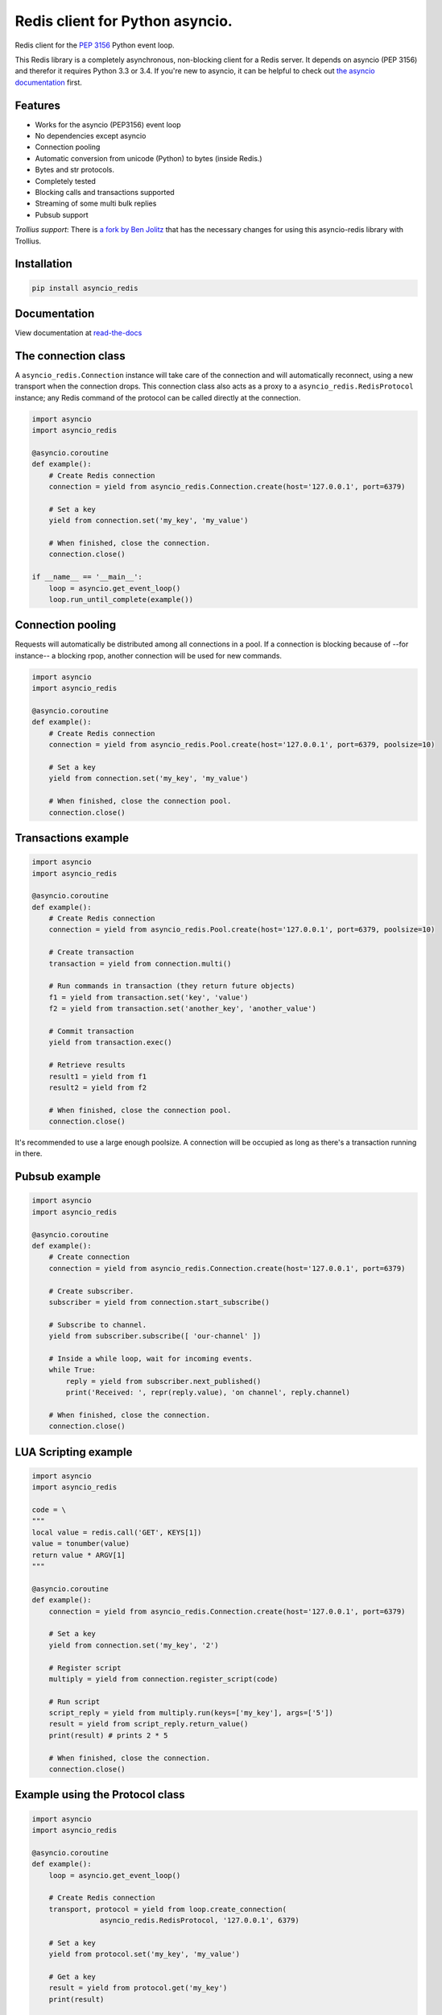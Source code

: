 Redis client for Python asyncio.
================================

|Build Status|

..
    # Don't show the Build status on drone.io. Update script first. It's still
    # using an older Redis version.
    # |Build Status2| 


Redis client for the `PEP 3156`_ Python event loop.

.. _PEP 3156: http://legacy.python.org/dev/peps/pep-3156/

This Redis library is a completely asynchronous, non-blocking client for a
Redis server. It depends on asyncio (PEP 3156) and therefor it requires Python
3.3 or 3.4. If you're new to asyncio, it can be helpful to check out
`the asyncio documentation`_ first.

.. _the asyncio documentation: http://docs.python.org/dev/library/asyncio.html

Features
--------

- Works for the asyncio (PEP3156) event loop
- No dependencies except asyncio
- Connection pooling
- Automatic conversion from unicode (Python) to bytes (inside Redis.)
- Bytes and str protocols.
- Completely tested
- Blocking calls and transactions supported
- Streaming of some multi bulk replies
- Pubsub support


*Trollius support*: There is `a fork by Ben Jolitz`_ that has the necessary
changes for using this asyncio-redis library with Trollius.

.. _a fork by Ben Jolitz: https://github.com/benjolitz/trollius-redis


Installation
------------

.. code::

    pip install asyncio_redis

Documentation
-------------

View documentation at `read-the-docs`_

.. _read-the-docs: http://asyncio-redis.readthedocs.org/en/latest/


The connection class
--------------------

A ``asyncio_redis.Connection`` instance will take care of the connection and
will automatically reconnect, using a new transport when the connection drops.
This connection class also acts as a proxy to a ``asyncio_redis.RedisProtocol``
instance; any Redis command of the protocol can be called directly at the
connection.


.. code:: python

    import asyncio
    import asyncio_redis

    @asyncio.coroutine
    def example():
        # Create Redis connection
        connection = yield from asyncio_redis.Connection.create(host='127.0.0.1', port=6379)

        # Set a key
        yield from connection.set('my_key', 'my_value')

        # When finished, close the connection.
        connection.close()

    if __name__ == '__main__':
        loop = asyncio.get_event_loop()
        loop.run_until_complete(example())


Connection pooling
------------------

Requests will automatically be distributed among all connections in a pool. If
a connection is blocking because of --for instance-- a blocking rpop, another
connection will be used for new commands.


.. code:: python

    import asyncio
    import asyncio_redis

    @asyncio.coroutine
    def example():
        # Create Redis connection
        connection = yield from asyncio_redis.Pool.create(host='127.0.0.1', port=6379, poolsize=10)

        # Set a key
        yield from connection.set('my_key', 'my_value')

        # When finished, close the connection pool.
        connection.close()


Transactions example
--------------------

.. code:: python

    import asyncio
    import asyncio_redis

    @asyncio.coroutine
    def example():
        # Create Redis connection
        connection = yield from asyncio_redis.Pool.create(host='127.0.0.1', port=6379, poolsize=10)

        # Create transaction
        transaction = yield from connection.multi()

        # Run commands in transaction (they return future objects)
        f1 = yield from transaction.set('key', 'value')
        f2 = yield from transaction.set('another_key', 'another_value')

        # Commit transaction
        yield from transaction.exec()

        # Retrieve results
        result1 = yield from f1
        result2 = yield from f2

        # When finished, close the connection pool.
        connection.close()

It's recommended to use a large enough poolsize. A connection will be occupied
as long as there's a transaction running in there.


Pubsub example
--------------

.. code:: python

    import asyncio
    import asyncio_redis

    @asyncio.coroutine
    def example():
        # Create connection
        connection = yield from asyncio_redis.Connection.create(host='127.0.0.1', port=6379)

        # Create subscriber.
        subscriber = yield from connection.start_subscribe()

        # Subscribe to channel.
        yield from subscriber.subscribe([ 'our-channel' ])

        # Inside a while loop, wait for incoming events.
        while True:
            reply = yield from subscriber.next_published()
            print('Received: ', repr(reply.value), 'on channel', reply.channel)

        # When finished, close the connection.
        connection.close()


LUA Scripting example
---------------------

.. code:: python

    import asyncio
    import asyncio_redis

    code = \
    """
    local value = redis.call('GET', KEYS[1])
    value = tonumber(value)
    return value * ARGV[1]
    """

    @asyncio.coroutine
    def example():
        connection = yield from asyncio_redis.Connection.create(host='127.0.0.1', port=6379)

        # Set a key
        yield from connection.set('my_key', '2')

        # Register script
        multiply = yield from connection.register_script(code)

        # Run script
        script_reply = yield from multiply.run(keys=['my_key'], args=['5'])
        result = yield from script_reply.return_value()
        print(result) # prints 2 * 5

        # When finished, close the connection.
        connection.close()


Example using the Protocol class
--------------------------------

.. code:: python

    import asyncio
    import asyncio_redis

    @asyncio.coroutine
    def example():
        loop = asyncio.get_event_loop()

        # Create Redis connection
        transport, protocol = yield from loop.create_connection(
                    asyncio_redis.RedisProtocol, '127.0.0.1', 6379)

        # Set a key
        yield from protocol.set('my_key', 'my_value')

        # Get a key
        result = yield from protocol.get('my_key')
        print(result)

        # Close transport when finished.
        transport.close()

    if __name__ == '__main__':
        asyncio.get_event_loop().run_until_complete(example())



.. |Build Status| image:: https://travis-ci.org/jonathanslenders/asyncio-redis.png
    :target: https://travis-ci.org/jonathanslenders/asyncio-redis#

.. |Build Status2| image:: https://drone.io/github.com/jonathanslenders/asyncio-redis/status.png
    :target: https://drone.io/github.com/jonathanslenders/asyncio-redis/latest
